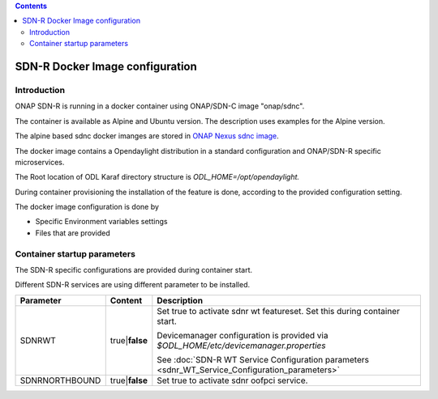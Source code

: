 .. contents::
   :depth: 3
..

SDN-R Docker Image configuration
================================

Introduction
~~~~~~~~~~~~

ONAP SDN-R is running in a docker container using ONAP/SDN-C image
"onap/sdnc".

The container is available as Alpine and Ubuntu version. The description
uses examples for the Alpine version.

The alpine based sdnc docker imanges are stored in \ `ONAP Nexus sdnc
image <https://nexus3.onap.org:10001/v2/onap/sdnc-image/tags/list>`__.

The docker image contains a Opendaylight distribution in a standard
configuration and ONAP/SDN-R specific microservices.

The Root location of ODL Karaf directory structure
is \ *ODL\_HOME=/opt/opendaylight.*

During container provisioning the installation of the feature is done,
according to the provided configuration setting.

The docker image configuration is done by

-  Specific Environment variables settings

-  Files that are provided

Container startup parameters
~~~~~~~~~~~~~~~~~~~~~~~~~~~~

The SDN-R specific configurations are provided during container start. 

Different SDN-R services are using different parameter to be installed.

+------------------+---------------------+-------------------------------------------------------------------------------------------------------------------------+
| **Parameter**    | **Content**         | **Description**                                                                                                         |
+==================+=====================+=========================================================================================================================+
| SDNRWT           | true\|\ **false**   | Set true to activate sdnr wt featureset. Set this during container start.                                               |
|                  |                     |                                                                                                                         |
|                  |                     | Devicemanager configuration is provided via *$ODL\_HOME/etc/devicemanager.properties*                                   |
|                  |                     |                                                                                                                         |
|                  |                     | See :doc:`SDN-R WT Service Configuration parameters <sdnr_WT_Service_Configuration_parameters>`                         |
+------------------+---------------------+-------------------------------------------------------------------------------------------------------------------------+
| SDNRNORTHBOUND   | true\|\ **false**   | Set true to activate sdnr oofpci service.                                                                               |
+------------------+---------------------+-------------------------------------------------------------------------------------------------------------------------+

